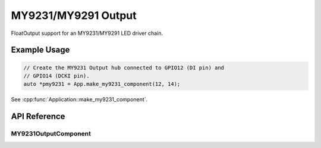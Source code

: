 MY9231/MY9291 Output
====================

FloatOutput support for an MY9231/MY9291 LED driver chain.

Example Usage
-------------

.. code-block:: cpp

    // Create the MY9231 Output hub connected to GPIO12 (DI pin) and
    // GPIO14 (DCKI pin).
    auto *pmy9231 = App.make_my9231_component(12, 14);

.. cpp:namespace:: nullptr

See :cpp:func:`Application::make_my9231_component`.

API Reference
-------------

.. cpp:namespace:: nullptr

MY9231OutputComponent
**********************

.. doxygenclass:: output::MY9231OutputComponent
    :members:
    :protected-members:
    :undoc-members:
